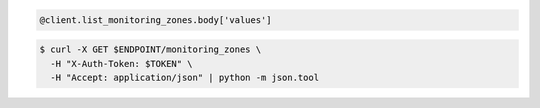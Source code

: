.. code-block:: csharp

.. code-block:: java

.. code-block:: javascript

.. code-block:: php

.. code-block:: python

.. code-block:: ruby

  @client.list_monitoring_zones.body['values']

.. code-block:: sh

  $ curl -X GET $ENDPOINT/monitoring_zones \
    -H "X-Auth-Token: $TOKEN" \
    -H "Accept: application/json" | python -m json.tool